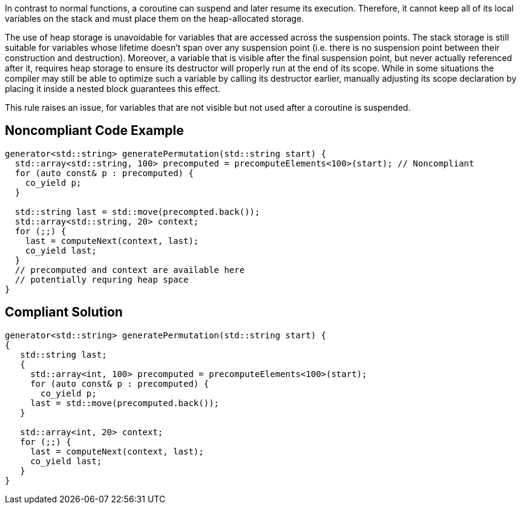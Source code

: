 In contrast to normal functions, a coroutine can suspend and later resume its execution.
Therefore, it cannot keep all of its local variables on the stack and must place them on the heap-allocated storage.

The use of heap storage is unavoidable for variables that are accessed across the suspension points. 
The stack storage is still suitable for variables whose lifetime doesn't span over any suspension point (i.e. there is no suspension point between their construction and destruction).
Moreover, a variable that is visible after the final suspension point, but never actually referenced after it, requires heap storage 
to ensure its destructor will properly run at the end of its scope.
While in some situations the compiler may still be able to optimize such a variable by calling its destructor earlier,
manually adjusting its scope declaration by placing it inside a nested block guarantees this effect.

This rule raises an issue, for variables that are not visible but not used after a coroutine is suspended.

== Noncompliant Code Example

----
generator<std::string> generatePermutation(std::string start) {
  std::array<std::string, 100> precomputed = precomputeElements<100>(start); // Noncompliant
  for (auto const& p : precomputed) {
    co_yield p;
  }

  std::string last = std::move(precompted.back());
  std::array<std::string, 20> context;
  for (;;) {
    last = computeNext(context, last); 
    co_yield last;
  }
  // precomputed and context are available here
  // potentially requring heap space
}
----

== Compliant Solution

----
generator<std::string> generatePermutation(std::string start) {
{
   std::string last;
   {
     std::array<int, 100> precomputed = precomputeElements<100>(start);
     for (auto const& p : precomputed) {
       co_yield p;
     last = std::move(precomputed.back());
   }

   std::array<int, 20> context;
   for (;;) {
     last = computeNext(context, last); 
     co_yield last;
   }
}
----
